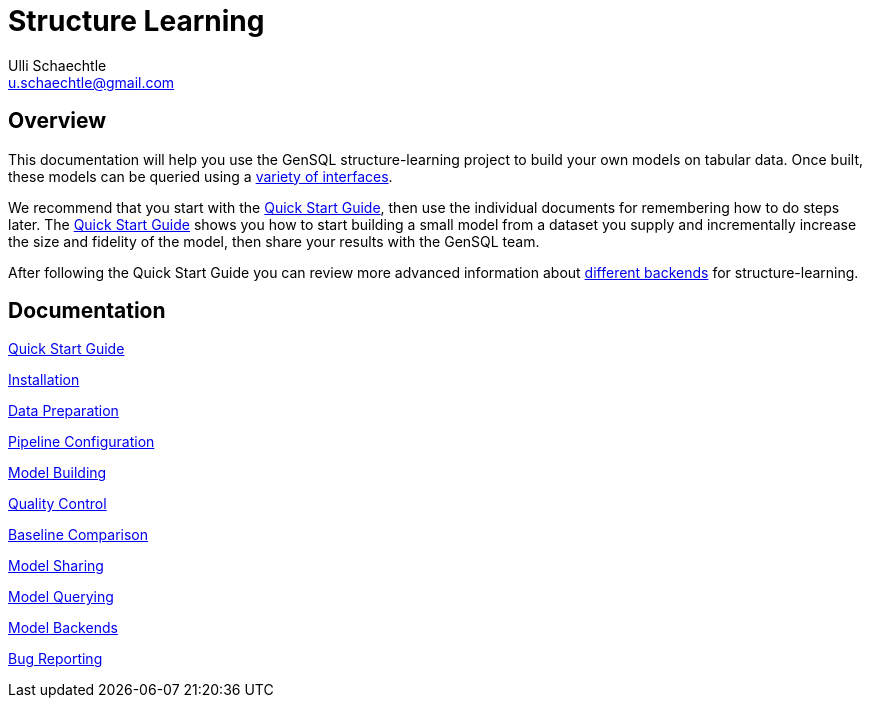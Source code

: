 = Structure Learning
Ulli Schaechtle <u.schaechtle@gmail.com>

== Overview

This documentation will help you use the GenSQL structure-learning project to build your own models on tabular data. 
Once built, these models can be queried using a link:model-querying.adoc[variety of interfaces]. 

We recommend that you start with the link:quick-start.adoc[Quick Start Guide], then use the individual documents for 
remembering how to do steps later. The link:quick-start.adoc[Quick Start Guide] shows you how to start building a 
small model from a dataset you supply and incrementally increase the size and fidelity of the model, then share your 
results with the GenSQL team.

After following the Quick Start Guide you can review more advanced information about 
link:model-backends.adoc[different backends] for structure-learning.


== Documentation
link:quick-start.adoc[Quick Start Guide]

link:installation.adoc[Installation]

link:data-preparation.adoc[Data Preparation]

link:pipeline-configuration.adoc[Pipeline Configuration]

link:model-building.adoc[Model Building]

link:quality-control.adoc[Quality Control]

link:baseline-comparison.adoc[Baseline Comparison]

link:model-sharing.adoc[Model Sharing]

link:model-querying[Model Querying]

link:model-backends.adoc[Model Backends]

link:bug-reporting.adoc[Bug Reporting]
